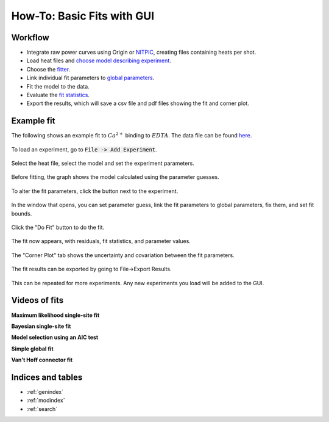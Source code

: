 ===========================
How-To: Basic Fits with GUI
===========================

Workflow
========

+ Integrate raw power curves using Origin or `NITPIC  <http://biophysics.swmed.edu/MBR/software.html>`_,
  creating files containing heats per shot.
+ Load heat files and `choose model describing experiment <https://pytc.readthedocs.io/en/latest/indiv_models.html>`_.
+ Choose the `fitter <https://pytc.readthedocs.io/en/latest/fitters.html>`_.
+ Link individual fit parameters to `global parameters <https://pytc.readthedocs.io/en/latest/global_models.html>`_.
+ Fit the model to the data.
+ Evaluate the `fit statistics <https://pytc.readthedocs.io/en/latest/statistics.html>`_.
+ Export the results, which will save a csv file and pdf files showing the fit and corner plot.

Example fit
===========

The following shows an example fit to :math:`Ca^{2+}` binding to :math:`EDTA`. 
The data file can be found `here <https://github.com/harmslab/pytc-demos/blob/master/ca-edta/hepes-01.DH>`_.  

.. figure:: /screenshots/fit_steps/0.png
    :figclass: align-center

    To load an experiment, go to :code:`File -> Add Experiment`. 

.. figure:: /screenshots/fit_steps/1.png
    :figclass: align-center

    Select the heat file, select the model and set the experiment parameters.

.. figure:: /screenshots/fit_steps/2.png
    :figclass: align-center

    Before fitting, the graph shows the model calculated using the parameter
    guesses.

.. figure:: /screenshots/fit_steps/3.png
    :figclass: align-center

    To alter the fit parameters, click the button next to the experiment.

.. figure:: /screenshots/fit_steps/4.png
    :figclass: align-center

    In the window that opens, you can set parameter guess, link the fit 
    parameters to global parameters, fix them, and set fit bounds.

.. figure:: /screenshots/fit_steps/5.png
    :figclass: align-center

    Click the "Do Fit" button to do the fit.

.. figure:: /screenshots/fit_steps/6.png
    :figclass: align-center

    The fit now appears, with residuals, fit statistics, and parameter values.

.. figure:: /screenshots/fit_steps/7.png
    :figclass: align-center

    The "Corner Plot" tab shows the uncertainty and covariation between the fit
    parameters.

.. figure:: /screenshots/fit_steps/8.png
    :figclass: align-center

    The fit results can be exported by going to File->Export Results.

This can be repeated for more experiments.  Any new experiments you load will be
added to the GUI. 

Videos of fits
==============

**Maximum likelihood single-site fit**

.. raw:: html

    <div style="position: relative; padding-bottom: 56.25%; height: 0; overflow: hidden; max-width: 100%; height: auto;">
        <iframe src="//www.youtube.com/embed/dQw4w9WgXcQ" frameborder="0" allowfullscreen style="position: absolute; top: 0; left: 0; width: 100%; height: 100%;"></iframe>
    </div>

**Bayesian single-site fit**

.. raw:: html

    <div style="position: relative; padding-bottom: 56.25%; height: 0; overflow: hidden; max-width: 100%; height: auto;">
        <iframe src="//www.youtube.com/embed/dQw4w9WgXcQ" frameborder="0" allowfullscreen style="position: absolute; top: 0; left: 0; width: 100%; height: 100%;"></iframe>
    </div>

**Model selection using an AIC test**

.. raw:: html

    <div style="position: relative; padding-bottom: 56.25%; height: 0; overflow: hidden; max-width: 100%; height: auto;">
        <iframe src="//www.youtube.com/embed/dQw4w9WgXcQ" frameborder="0" allowfullscreen style="position: absolute; top: 0; left: 0; width: 100%; height: 100%;"></iframe>
    </div>

**Simple global fit**

.. raw:: html

    <div style="position: relative; padding-bottom: 56.25%; height: 0; overflow: hidden; max-width: 100%; height: auto;">
        <iframe src="//www.youtube.com/embed/dQw4w9WgXcQ" frameborder="0" allowfullscreen style="position: absolute; top: 0; left: 0; width: 100%; height: 100%;"></iframe>
    </div>

**Van't Hoff connector fit**

.. raw:: html

    <div style="position: relative; padding-bottom: 56.25%; height: 0; overflow: hidden; max-width: 100%; height: auto;">
        <iframe src="//www.youtube.com/embed/dQw4w9WgXcQ" frameborder="0" allowfullscreen style="position: absolute; top: 0; left: 0; width: 100%; height: 100%;"></iframe>
    </div>

Indices and tables
==================

* :ref:`genindex`
* :ref:`modindex`
* :ref:`search`
